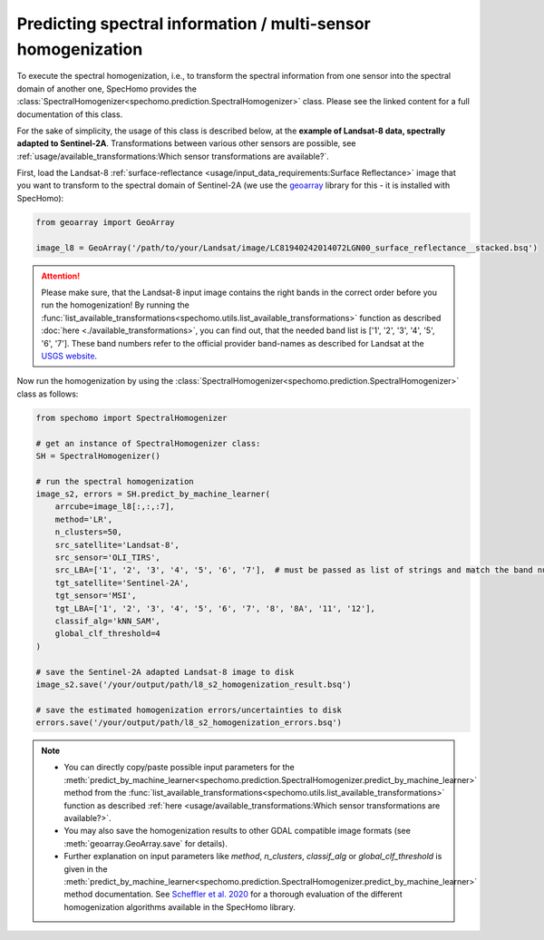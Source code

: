 Predicting spectral information / multi-sensor homogenization
-------------------------------------------------------------

To execute the spectral homogenization, i.e., to transform the spectral information from one sensor into the spectral
domain of another one, SpecHomo provides the :class:`SpectralHomogenizer<spechomo.prediction.SpectralHomogenizer>`
class. Please see the linked content for a full documentation of this class.

For the sake of simplicity, the usage of this class is described below, at the
**example of Landsat-8 data, spectrally adapted to Sentinel-2A**. Transformations between various other sensors are
possible, see :ref:`usage/available_transformations:Which sensor transformations are available?`.

First, load the Landsat-8 :ref:`surface-reflectance <usage/input_data_requirements:Surface Reflectance>` image that you
want to transform to the spectral domain of Sentinel-2A (we use the `geoarray`_ library for this - it is installed with
SpecHomo):

.. code-block:: python

    from geoarray import GeoArray

    image_l8 = GeoArray('/path/to/your/Landsat/image/LC81940242014072LGN00_surface_reflectance__stacked.bsq')

.. attention::

    Please make sure, that the Landsat-8 input image contains the right bands in the correct order before you run the
    homogenization! By running the :func:`list_available_transformations<spechomo.utils.list_available_transformations>`
    function as described :doc:`here <./available_transformations>`, you can
    find out, that the needed band list is ['1', '2', '3', '4', '5', '6', '7']. These band numbers refer to the
    official provider band-names as described for Landsat at the
    `USGS website <https://www.usgs.gov/faqs/what-are-band-designations-landsat-satellites>`__.


Now run the homogenization by using the :class:`SpectralHomogenizer<spechomo.prediction.SpectralHomogenizer>` class as
follows:

.. code-block:: python

    from spechomo import SpectralHomogenizer

    # get an instance of SpectralHomogenizer class:
    SH = SpectralHomogenizer()

    # run the spectral homogenization
    image_s2, errors = SH.predict_by_machine_learner(
        arrcube=image_l8[:,:,:7],
        method='LR',
        n_clusters=50,
        src_satellite='Landsat-8',
        src_sensor='OLI_TIRS',
        src_LBA=['1', '2', '3', '4', '5', '6', '7'],  # must be passed as list of strings and match the band numbers of the input image
        tgt_satellite='Sentinel-2A',
        tgt_sensor='MSI',
        tgt_LBA=['1', '2', '3', '4', '5', '6', '7', '8', '8A', '11', '12'],
        classif_alg='kNN_SAM',
        global_clf_threshold=4
    )

    # save the Sentinel-2A adapted Landsat-8 image to disk
    image_s2.save('/your/output/path/l8_s2_homogenization_result.bsq')

    # save the estimated homogenization errors/uncertainties to disk
    errors.save('/your/output/path/l8_s2_homogenization_errors.bsq')

.. note::

    * You can directly copy/paste possible input parameters for the
      :meth:`predict_by_machine_learner<spechomo.prediction.SpectralHomogenizer.predict_by_machine_learner>` method
      from the :func:`list_available_transformations<spechomo.utils.list_available_transformations>`
      function as described :ref:`here <usage/available_transformations:Which sensor transformations are available?>`.
    * You may also save the homogenization results to other GDAL compatible image formats
      (see :meth:`geoarray.GeoArray.save` for details).
    * Further explanation on input parameters like `method`, `n_clusters`, `classif_alg` or `global_clf_threshold` is
      given in the :meth:`predict_by_machine_learner<spechomo.prediction.SpectralHomogenizer.predict_by_machine_learner>`
      method documentation. See `Scheffler et al. 2020 <https://doi.org/10.1016/j.rse.2020.111723>`__ for a thorough
      evaluation of the different homogenization algorithms available in the SpecHomo library.


.. _`geoarray`: https://git.gfz-potsdam.de/danschef/geoarray
